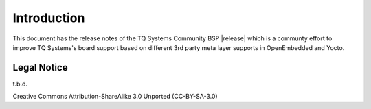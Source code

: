 Introduction
============

This document has the release notes of the TQ Systems Community BSP
|release| which is a communty effort to improve TQ Systems's board
support based on different 3rd party meta layer supports
in OpenEmbedded and Yocto.

Legal Notice
------------

t.b.d.

Creative Commons Attribution-ShareAlike 3.0 Unported (CC-BY-SA-3.0)
